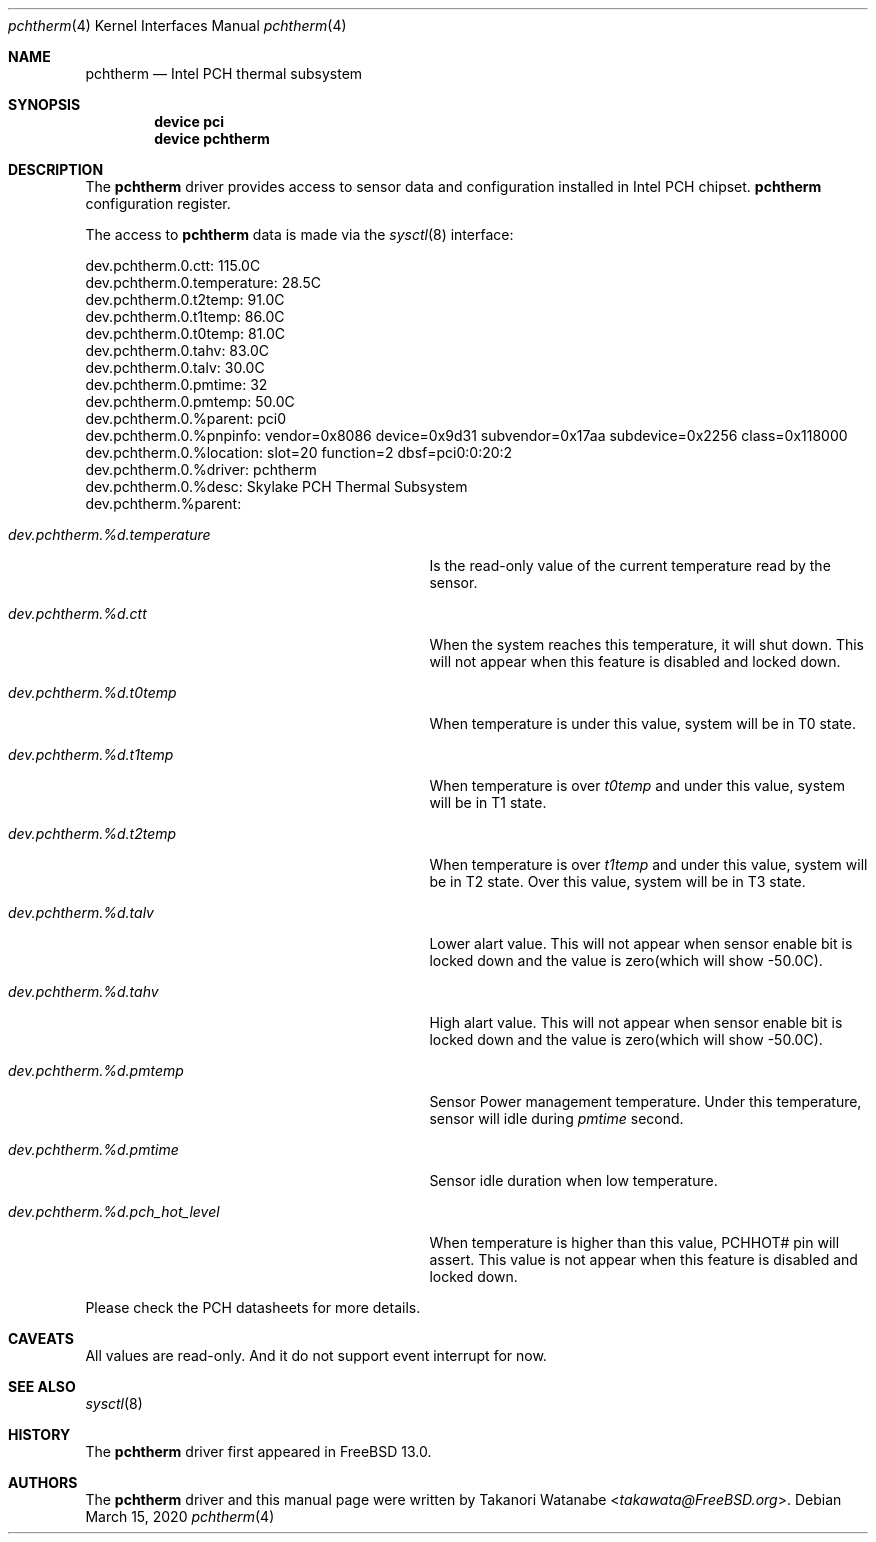 .\"
.\" Copyright (c) 2020 Takanori Watanabe <takawata@freebsd.org>
.\"
.\" Redistribution and use in source and binary forms, with or without
.\" modification, are permitted provided that the following conditions
.\" are met:
.\" 1. Redistributions of source code must retain the above copyright
.\"    notice, this list of conditions and the following disclaimer.
.\" 2. Redistributions in binary form must reproduce the above copyright
.\"    notice, this list of conditions and the following disclaimer in the
.\"    documentation and/or other materials provided with the distribution.
.\"
.\" THIS SOFTWARE IS PROVIDED BY THE AUTHOR ``AS IS'' AND ANY EXPRESS OR
.\" IMPLIED WARRANTIES, INCLUDING, BUT NOT LIMITED TO, THE IMPLIED WARRANTIES
.\" OF MERCHANTABILITY AND FITNESS FOR A PARTICULAR PURPOSE ARE DISCLAIMED.
.\" IN NO EVENT SHALL THE AUTHOR BE LIABLE FOR ANY DIRECT, INDIRECT,
.\" INCIDENTAL, SPECIAL, EXEMPLARY, OR CONSEQUENTIAL DAMAGES (INCLUDING, BUT
.\" NOT LIMITED TO, PROCUREMENT OF SUBSTITUTE GOODS OR SERVICES; LOSS OF USE,
.\" DATA, OR PROFITS; OR BUSINESS INTERRUPTION) HOWEVER CAUSED AND ON ANY
.\" THEORY OF LIABILITY, WHETHER IN CONTRACT, STRICT LIABILITY, OR TORT
.\" (INCLUDING NEGLIGENCE OR OTHERWISE) ARISING IN ANY WAY OUT OF THE USE OF
.\" THIS SOFTWARE, EVEN IF ADVISED OF THE POSSIBILITY OF SUCH DAMAGE.
.\"
.\" $FreeBSD$
.\"
.Dd March 15, 2020
.Dt pchtherm 4
.Os
.Sh NAME
.Nm pchtherm
.Nd Intel PCH thermal subsystem
.Sh SYNOPSIS
.Cd "device pci"
.Cd "device pchtherm"
.Sh DESCRIPTION
The
.Nm
driver provides access to sensor data and configuration
installed in Intel PCH chipset.
.Nm
configuration register.
.Pp
The access to
.Nm
data is made via the
.Xr sysctl 8
interface:
.Bd -literal
dev.pchtherm.0.ctt: 115.0C
dev.pchtherm.0.temperature: 28.5C
dev.pchtherm.0.t2temp: 91.0C
dev.pchtherm.0.t1temp: 86.0C
dev.pchtherm.0.t0temp: 81.0C
dev.pchtherm.0.tahv: 83.0C
dev.pchtherm.0.talv: 30.0C
dev.pchtherm.0.pmtime: 32
dev.pchtherm.0.pmtemp: 50.0C
dev.pchtherm.0.%parent: pci0
dev.pchtherm.0.%pnpinfo: vendor=0x8086 device=0x9d31 subvendor=0x17aa subdevice=0x2256 class=0x118000
dev.pchtherm.0.%location: slot=20 function=2 dbsf=pci0:0:20:2
dev.pchtherm.0.%driver: pchtherm
dev.pchtherm.0.%desc: Skylake PCH Thermal Subsystem
dev.pchtherm.%parent:
.Ed
.Bl -tag -width ".Va dev.pchtherm.%d.pch_hot_level"
.It Va dev.pchtherm.%d.temperature
Is the read-only value of the current temperature read by the sensor.
.It Va dev.pchtherm.%d.ctt
When the system reaches this temperature, it will shut down.
This will not appear when this feature is disabled and locked down.
.It Va dev.pchtherm.%d.t0temp
When temperature is under this value, system will be in T0 state.
.It Va dev.pchtherm.%d.t1temp
When temperature is over
.Va t0temp
and under this value, system will be in T1 state.
.It Va dev.pchtherm.%d.t2temp
When temperature is over
.Va t1temp
and under this value, system will be in T2 state.
Over this value, system will be in T3 state.
.It Va dev.pchtherm.%d.talv
Lower alart value.
This will not appear when sensor enable bit is locked down and the value is zero(which will show -50.0C).
.It Va dev.pchtherm.%d.tahv
High alart value.
This will not appear when sensor enable bit is locked down and the value is zero(which will show -50.0C).
.It Va dev.pchtherm.%d.pmtemp
Sensor Power management temperature.
Under this temperature, sensor will idle during
.Va pmtime
second.
.It Va dev.pchtherm.%d.pmtime
Sensor idle duration when low temperature.
.It Va dev.pchtherm.%d.pch_hot_level
When temperature is higher than this value, PCHHOT# pin will assert.
This value is not appear when this feature is disabled and locked down.
.El
.Pp
Please check the PCH datasheets for more details.
.Pp
.Sh CAVEATS
All values are read-only.
And it do not support event interrupt for now.
.Sh SEE ALSO
.Xr sysctl 8
.Sh HISTORY
The
.Nm
driver first appeared in
.Fx 13.0 .
.Sh AUTHORS
.An -nosplit
The
.Nm
driver and this manual page were written by
.An Takanori Watanabe Aq Mt takawata@FreeBSD.org .
